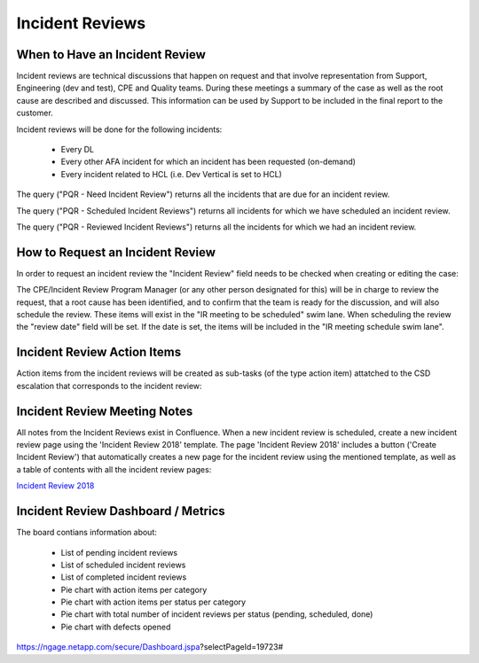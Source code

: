 Incident Reviews
=====================

When to Have an Incident Review 
^^^^^^^^^^^^^^^^^^^^^^^^^^^^^^^

Incident reviews are technical discussions that happen on request and that involve representation from Support, Engineering (dev and test), CPE and Quality teams. During these meetings a summary of the case as well as the root cause are described and discussed. This information can be used by Support to be included in the final report to the customer. 

Incident reviews will be done for the following incidents: 

	* Every DL
	* Every other AFA incident for which an incident has been requested (on-demand) 
	* Every incident related to HCL (i.e. Dev Vertical is set to HCL) 

The query ("PQR - Need Incident Review") returns all the incidents that are due for an incident review. 

The query ("PQR - Scheduled Incident Reviews") returns all incidents for which we have scheduled an incident review. 

The query ("PQR - Reviewed Incident Reviews") returns all the incidents for which we had an incident review. 

How to Request an Incident Review 
^^^^^^^^^^^^^^^^^^^^^^^^^^^^^^^^^^

In order to request an incident review the "Incident Review" field needs to be checked when creating or editing the case: 

.. image:: incident1.png 

The CPE/Incident Review Program Manager (or any other person designated for this) will be in charge to review the request, that a root cause has been identified, and to confirm that the team is ready for the discussion, and will also schedule the review. These items will exist in the "IR meeting to be scheduled" swim lane. When scheduling the review the "review date" field will be set. If the date is set, the items will be included in the "IR meeting schedule swim lane". 


Incident Review Action Items
^^^^^^^^^^^^^^^^^^^^^^^^^^^^

Action items from the incident reviews will be created as sub-tasks (of the type action item) attatched to the CSD escalation that corresponds to the incident review: 

.. image:: incident2.png 


Incident Review Meeting Notes 
^^^^^^^^^^^^^^^^^^^^^^^^^^^^^

All notes from the Incident Reviews exist in Confluence. When a new incident review is scheduled, create a new incident review page using the 'Incident Review 2018' template. The page 'Incident Review 2018' includes a button ('Create Incident Review') that automatically creates a new page for the incident review using the mentioned template, as well as a table of contents with all the incident review pages: 

`Incident Review 2018 <https://confluence.ngage.netapp.com/display/IRE/Incident+Review+2018>`_ 

.. image:: incident3.png 

Incident Review Dashboard / Metrics 
^^^^^^^^^^^^^^^^^^^^^^^^^^^^^^^^^^^

The board contians information about: 

	* List of pending incident reviews 
	* List of scheduled incident reviews 
	* List of completed incident reviews 
	* Pie chart with action items per category 
	* Pie chart with action items per status per category 
	* Pie chart with total number of incident reviews per status (pending, scheduled, done) 
	* Pie chart with defects opened

https://ngage.netapp.com/secure/Dashboard.jspa?selectPageId=19723# 




